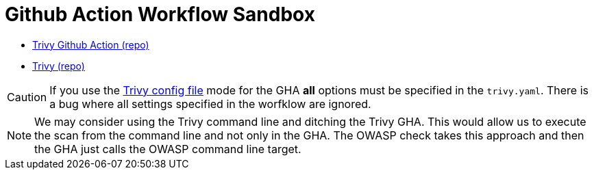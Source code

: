 = Github Action Workflow Sandbox

* https://github.com/aquasecurity/trivy-action[Trivy Github Action (repo)]
* https://github.com/aquasecurity/trivy[Trivy (repo)]

CAUTION: If you use the https://github.com/aquasecurity/trivy-action?tab=readme-ov-file#scan-ci-pipeline-w-trivy-config[Trivy config file] mode for the GHA **all** options must be specified in the `trivy.yaml`. There is a bug where all settings specified in the worfklow are ignored.

NOTE: We may consider using the Trivy command line and ditching the Trivy GHA. This would allow us to execute the scan from the command line and not only in the GHA. The OWASP check takes this approach and then the GHA just calls the OWASP command line target.
